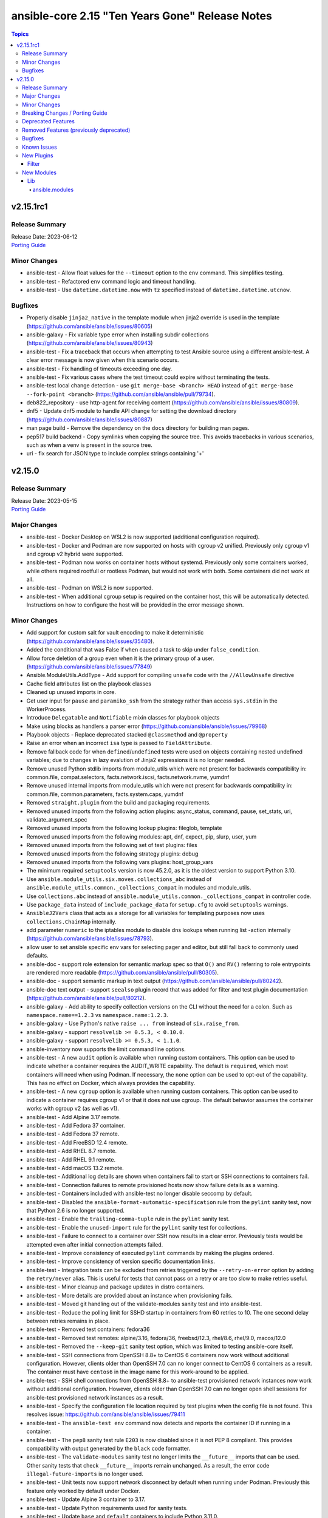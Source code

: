 ================================================
ansible-core 2.15 "Ten Years Gone" Release Notes
================================================

.. contents:: Topics


v2.15.1rc1
==========

Release Summary
---------------

| Release Date: 2023-06-12
| `Porting Guide <https://docs.ansible.com/ansible-core/2.15/porting_guides/porting_guide_core_2.15.html>`__


Minor Changes
-------------

- ansible-test - Allow float values for the ``--timeout`` option to the ``env`` command. This simplifies testing.
- ansible-test - Refactored ``env`` command logic and timeout handling.
- ansible-test - Use ``datetime.datetime.now`` with ``tz`` specified instead of ``datetime.datetime.utcnow``.

Bugfixes
--------

- Properly disable ``jinja2_native`` in the template module when jinja2 override is used in the template (https://github.com/ansible/ansible/issues/80605)
- ansible-galaxy - Fix variable type error when installing subdir collections (https://github.com/ansible/ansible/issues/80943)
- ansible-test - Fix a traceback that occurs when attempting to test Ansible source using a different ansible-test. A clear error message is now given when this scenario occurs.
- ansible-test - Fix handling of timeouts exceeding one day.
- ansible-test - Fix various cases where the test timeout could expire without terminating the tests.
- ansible-test local change detection - use ``git merge-base <branch> HEAD`` instead of ``git merge-base --fork-point <branch>`` (https://github.com/ansible/ansible/pull/79734).
- deb822_repository - use http-agent for receiving content (https://github.com/ansible/ansible/issues/80809).
- dnf5 - Update dnf5 module to handle API change for setting the download directory (https://github.com/ansible/ansible/issues/80887)
- man page build - Remove the dependency on the ``docs`` directory for building man pages.
- pep517 build backend - Copy symlinks when copying the source tree. This avoids tracebacks in various scenarios, such as when a venv is present in the source tree.
- uri - fix search for JSON type to include complex strings containing '+'

v2.15.0
=======

Release Summary
---------------

| Release Date: 2023-05-15
| `Porting Guide <https://docs.ansible.com/ansible-core/2.15/porting_guides/porting_guide_core_2.15.html>`__


Major Changes
-------------

- ansible-test - Docker Desktop on WSL2 is now supported (additional configuration required).
- ansible-test - Docker and Podman are now supported on hosts with cgroup v2 unified. Previously only cgroup v1 and cgroup v2 hybrid were supported.
- ansible-test - Podman now works on container hosts without systemd. Previously only some containers worked, while others required rootfull or rootless Podman, but would not work with both. Some containers did not work at all.
- ansible-test - Podman on WSL2 is now supported.
- ansible-test - When additional cgroup setup is required on the container host, this will be automatically detected. Instructions on how to configure the host will be provided in the error message shown.

Minor Changes
-------------

- Add support for custom salt for vault encoding to make it deterministic (https://github.com/ansible/ansible/issues/35480).
- Added the conditional that was False if ``when`` caused a task to skip under ``false_condition``.
- Allow force deletion of a group even when it is the primary group of a user. (https://github.com/ansible/ansible/issues/77849)
- Ansible.ModuleUtils.AddType - Add support for compiling ``unsafe`` code with the ``//AllowUnsafe`` directive
- Cache field attributes list on the playbook classes
- Cleaned up unused imports in core.
- Get user input for ``pause`` and ``paramiko_ssh`` from the strategy rather than access ``sys.stdin`` in the WorkerProcess.
- Introduce ``Delegatable`` and ``Notifiable`` mixin classes for playbook objects
- Make using blocks as handlers a parser error (https://github.com/ansible/ansible/issues/79968)
- Playbook objects - Replace deprecated stacked ``@classmethod`` and ``@property``
- Raise an error when an incorrect ``isa`` type is passed to ``FieldAttribute``.
- Remove fallback code for when ``defined``/``undefined`` tests were used on objects containing nested undefined variables; due to changes in lazy evalution of Jinja2 expressions it is no longer needed.
- Remove unused Python stdlib imports from module_utils which were not present for backwards compatibility in: common.file, compat.selectors, facts.network.iscsi, facts.network.nvme, yumdnf
- Remove unused internal imports from module_utils which were not present for backwards compatibility in: common.file, common.parameters, facts.system.caps, yumdnf
- Removed ``straight.plugin`` from the build and packaging requirements.
- Removed unused imports from the following action plugins: async_status, command, pause, set_stats, uri, validate_argument_spec
- Removed unused imports from the following lookup plugins: fileglob, template
- Removed unused imports from the following modules: apt, dnf, expect, pip, slurp, user, yum
- Removed unused imports from the following set of test plugins: files
- Removed unused imports from the following strategy plugins: debug
- Removed unused imports from the following vars plugins: host_group_vars
- The minimum required ``setuptools`` version is now 45.2.0, as it is the oldest version to support Python 3.10.
- Use ``ansible.module_utils.six.moves.collections_abc`` instead of ``ansible.module_utils.common._collections_compat`` in modules and module_utils.
- Use ``collections.abc`` instead of ``ansible.module_utils.common._collections_compat`` in controller code.
- Use ``package_data`` instead of ``include_package_data`` for ``setup.cfg`` to avoid ``setuptools`` warnings.
- ``AnsibleJ2Vars`` class that acts as a storage for all variables for templating purposes now uses ``collections.ChainMap`` internally.
- add parameter ``numeric`` to the iptables module to disable dns lookups when running list -action internally (https://github.com/ansible/ansible/issues/78793).
- allow user to set ansible specific env vars for selecting pager and editor, but still fall back to commonly used defaults.
- ansible-doc - support role extension for semantic markup spec so that ``O()`` and ``RV()`` referring to role entrypoints are rendered more readable (https://github.com/ansible/ansible/pull/80305).
- ansible-doc - support semantic markup in text output (https://github.com/ansible/ansible/pull/80242).
- ansible-doc text output - support ``seealso`` plugin record that was added for filter and test plugin documentation (https://github.com/ansible/ansible/pull/80212).
- ansible-galaxy - Add ability to specify collection versions on the CLI without the need for a colon. Such as ``namespace.name==1.2.3`` vs ``namespace.name:1.2.3``.
- ansible-galaxy - Use Python's native ``raise ... from`` instead of ``six.raise_from``.
- ansible-galaxy - support ``resolvelib >= 0.5.3, < 0.10.0``.
- ansible-galaxy - support ``resolvelib >= 0.5.3, < 1.1.0``.
- ansible-inventory now supports the limit command line options.
- ansible-test - A new ``audit`` option is available when running custom containers. This option can be used to indicate whether a container requires the AUDIT_WRITE capability. The default is ``required``, which most containers will need when using Podman. If necessary, the ``none`` option can be used to opt-out of the capability. This has no effect on Docker, which always provides the capability.
- ansible-test - A new ``cgroup`` option is available when running custom containers. This option can be used to indicate a container requires cgroup v1 or that it does not use cgroup. The default behavior assumes the container works with cgroup v2 (as well as v1).
- ansible-test - Add Alpine 3.17 remote.
- ansible-test - Add Fedora 37 container.
- ansible-test - Add Fedora 37 remote.
- ansible-test - Add FreeBSD 12.4 remote.
- ansible-test - Add RHEL 8.7 remote.
- ansible-test - Add RHEL 9.1 remote.
- ansible-test - Add macOS 13.2 remote.
- ansible-test - Additional log details are shown when containers fail to start or SSH connections to containers fail.
- ansible-test - Connection failures to remote provisioned hosts now show failure details as a warning.
- ansible-test - Containers included with ansible-test no longer disable seccomp by default.
- ansible-test - Disabled the ``ansible-format-automatic-specification`` rule from the ``pylint`` sanity test, now that Python 2.6 is no longer supported.
- ansible-test - Enable the ``trailing-comma-tuple`` rule in the ``pylint`` sanity test.
- ansible-test - Enable the ``unused-import`` rule for the ``pylint`` sanity test for collections.
- ansible-test - Failure to connect to a container over SSH now results in a clear error. Previously tests would be attempted even after initial connection attempts failed.
- ansible-test - Improve consistency of executed ``pylint`` commands by making the plugins ordered.
- ansible-test - Improve consistency of version specific documentation links.
- ansible-test - Integration tests can be excluded from retries triggered by the ``--retry-on-error`` option by adding the ``retry/never`` alias. This is useful for tests that cannot pass on a retry or are too slow to make retries useful.
- ansible-test - Minor cleanup and package updates in distro containers.
- ansible-test - More details are provided about an instance when provisioning fails.
- ansible-test - Moved git handling out of the validate-modules sanity test and into ansible-test.
- ansible-test - Reduce the polling limit for SSHD startup in containers from 60 retries to 10. The one second delay between retries remains in place.
- ansible-test - Removed test containers: fedora36
- ansible-test - Removed test remotes: alpine/3.16, fedora/36, freebsd/12.3, rhel/8.6, rhel/9.0, macos/12.0
- ansible-test - Removed the ``--keep-git`` sanity test option, which was limited to testing ansible-core itself.
- ansible-test - SSH connections from OpenSSH 8.8+ to CentOS 6 containers now work without additional configuration. However, clients older than OpenSSH 7.0 can no longer connect to CentOS 6 containers as a result. The container must have ``centos6`` in the image name for this work-around to be applied.
- ansible-test - SSH shell connections from OpenSSH 8.8+ to ansible-test provisioned network instances now work without additional configuration. However, clients older than OpenSSH 7.0 can no longer open shell sessions for ansible-test provisioned network instances as a result.
- ansible-test - Specify the configuration file location required by test plugins when the config file is not found. This resolves issue: https://github.com/ansible/ansible/issues/79411
- ansible-test - The ``ansible-test env`` command now detects and reports the container ID if running in a container.
- ansible-test - The ``pep8`` sanity test rule ``E203`` is now disabled since it is not PEP 8 compliant. This provides compatibility with output generated by the ``black`` code formatter.
- ansible-test - The ``validate-modules`` sanity test no longer limits the ``__future__`` imports that can be used. Other sanity tests that check ``__future__`` imports remain unchanged. As a result, the error code ``illegal-future-imports`` is no longer used.
- ansible-test - Unit tests now support network disconnect by default when running under Podman. Previously this feature only worked by default under Docker.
- ansible-test - Update Alpine 3 container to 3.17.
- ansible-test - Update Python requirements used for sanity tests.
- ansible-test - Update ``base`` and ``default`` containers to include Python 3.11.0.
- ansible-test - Update ``default`` containers to include new ``docs-build`` sanity test requirements.
- ansible-test - Update error handling code to use Python 3.x constructs, avoiding direct use of ``errno``.
- ansible-test - Update test container to ``7.4.0`` which includes the new PSScriptAnalyzer versions
- ansible-test - Update the CloudStack test plugin to use a newer test container with CloudStack 4.18.0.
- ansible-test - Update the NIOS test plugin to use a newer multi-arch test container.
- ansible-test - Update the ``ansible-bad-import-from`` rule in the ``pylint`` sanity test to recommend ``ansible.module_utils.six.moves.collections_abc`` instead of ``ansible.module_utils.common._collections_compat``.
- ansible-test - Update the ``base`` and ``default`` test containers with the latest requirements.
- ansible-test - Update the ``default`` containers to include the ``package-data`` requirements update.
- ansible-test - Update the ``default`` containers to include the ``pylint`` requirements update.
- ansible-test - Updated the Azure Pipelines CI plugin to work with newer versions of git.
- ansible-test - Use ``stop --time 0`` followed by ``rm`` to remove ephemeral containers instead of ``rm -f``. This speeds up teardown of ephemeral containers.
- ansible-test - Warnings are now shown when using containers that were built with VOLUME instructions.
- ansible-test - When setting the max open files for containers, the container host's limit will be checked. If the host limit is lower than the preferred value, it will be used and a warning will be shown.
- ansible-test - When using Podman, ansible-test will detect if the loginuid used in containers is incorrect. When this occurs a warning is displayed and the container is run with the AUDIT_CONTROL capability. Previously containers would fail under this situation, with no useful warnings or errors given.
- ansible-test acme test container - update version to update used Pebble version, underlying Python and Go base containers, and Python requirements (https://github.com/ansible/ansible/pull/79783).
- ansible-test pslint - Upgrade PSScriptAnalyzer to ``1.21.0`` which enables the ``AvoidMultipleTypeAttributes``, ``AvoidSemicolonsAsLineTerminators``, and ``AvoidUsingBrokenHashAlgorithms`` rules
- ansible-test runtime-metadata sanity test - ensure that ``redirect`` entries in ``meta/runtime.yml`` contain collection names, except for ``module_utils`` plugin redirects and ``import_redirect`` redirects (https://github.com/ansible/ansible/pull/78802).
- ansible-test sanity --test ansible-doc - now also lists documentation for test and filter plugins that are documented (https://github.com/ansible/ansible/pull/77737).
- ansible-test validate-modules - Added support for validating module documentation stored in a sidecar file alongside the module (``{module}.yml`` or ``{module}.yaml``). Previously these files were ignored and documentation had to be placed in ``{module}.py``.
- ansible-test validate-modules - no longer treat falsy non-``False`` values for defaults as ``None`` (https://github.com/ansible/ansible/pull/79267).
- apt - add allow-change-held-packages option to apt remove (https://github.com/ansible/ansible/issues/78131)
- apt_repository - adds ``sources_added`` and ``sources_removed`` to the return of the module (https://github.com/ansible/ansible/issues/79306).
- apt_repository will use the trust repo directories in order of preference (more appropriate to less) as they exist on the target.
- collections - Add additional ignores for commonly rejected file extensions
- collections - Add additional includes for REUSE license files (https://github.com/ansible/ansible/issues/79368)
- deb822_repository - Add new module for managing DEB822 formatted apt repositories
- debug - Perform argspec valdiation in debug action plugin (https://github.com/ansible/ansible/issues/79862)
- dnf5 - Add new module for managing packages and other artifacts via the next version of DNF (https://github.com/ansible/ansible/issues/78898)
- galaxy - include ``license_file`` in the default manifest directives (https://github.com/ansible/ansible/pull-request/79420)
- optimized var loading by caching results as there is no variance in input during run.
- pycompat24 module_utils - Remove support for Python 2.5 and earlier.
- sanity tests - updates the collection-deprecated-version tests to ignore the ``prerelease`` component of the collection version ().
- strftime filter, additional docs and links to source of truth.
- updated the vendored distro library to upstream version (https://github.com/ansible/ansible/pull/79227)
- validate-modules sanity test - add support for semantic markup (https://github.com/ansible/ansible/pull/80243).
- validate-modules sanity test - if the ``check_mode`` attribute is present, check that it coincides with the ``support_check_mode`` parameter of ``AnsibleModule`` (https://github.com/ansible/ansible/pull/80090).
- validate-modules sanity test - remove support for the never implemented ``forced_action_plugin`` attribute (https://github.com/ansible/ansible/pull/79317).
- validate-modules sanity test - support the ``plugin`` see-also part of the semantic markup specification (https://github.com/ansible/ansible/pull/80244).

Breaking Changes / Porting Guide
--------------------------------

- ansible-doc - no longer treat plugins in collections whose name starts with ``_`` as deprecated (https://github.com/ansible/ansible/pull/79362).
- ansible-test - Integration tests which depend on specific file permissions when running in an ansible-test managed host environment may require changes. Tests that require permissions other than ``755`` or ``644`` may need to be updated to set the necessary permissions as part of the test run.
- ansible-test - The ``vcenter`` test plugin now defaults to using a user-provided static configuration instead of the ``govcsim`` simulator for collections. Set the ``ANSIBLE_VCSIM_CONTAINER`` environment variable to ``govcsim`` to use the simulator. Keep in mind that the simulator is deprecated and will be removed in a future release.
- ansible-test sanity - previously plugins and modules in collections whose name started with ``_`` were treated as deprecated, even when they were not marked as deprecated in ``meta/runtime.yml``. This is no longer the case (https://github.com/ansible/ansible/pull/79362).
- ansible-test validate-modules - Removed the ``missing-python-doc`` error code in validate modules, ``missing-documentation`` is used instead for missing PowerShell module documentation.

Deprecated Features
-------------------

- The ``ConnectionBase()._new_stdin`` attribute is deprecated, use ``display.prompt_until(msg)`` instead.
- ansible-test - The ``foreman`` test plugin is now deprecated. It will be removed in a future release.
- ansible-test - The ``govcsim`` simulator in the ``vcenter`` test plugin is now deprecated. It will be removed in a future release. Users should switch to providing their own test environment through a static configuration file.
- password_hash - deprecate using passlib.hash.hashtype if hashtype isn't in the list of documented choices.
- vars - Specifying a list of dictionaries for ``vars:`` is deprecated in favor of specifying a dictionary.

Removed Features (previously deprecated)
----------------------------------------

- Remove deprecated ``ANSIBLE_CALLBACK_WHITELIST`` configuration environment variable, use ``ANSIBLE_CALLBACKS_ENABLED`` instead. (https://github.com/ansible/ansible/issues/78821)
- Remove deprecated ``ANSIBLE_COW_WHITELIST`` configuration environment variable, use ``ANSIBLE_COW_ACCEPTLIST`` instead. (https://github.com/ansible/ansible/issues/78819)
- Remove deprecated ``callback_whitelist`` configuration option, use ``callbacks_enabled`` instead. (https://github.com/ansible/ansible/issues/78822)
- Remove deprecated ``cow_whitelist`` configuration option, use ``cowsay_enabled_stencils`` instead. (https://github.com/ansible/ansible/issues/78820)

Bugfixes
--------

- Ansible.Basic.cs - Ignore compiler warning (reported as an error) when running under PowerShell 7.3.x.
- AnsibleModule.run_command - Only use selectors when needed, and rely on Python stdlib subprocess for the simple task of collecting stdout/stderr when prompt matching is not required.
- BSD network facts - Do not assume column indexes, look for ``netmask`` and ``broadcast`` for determining the correct columns when parsing ``inet`` line (https://github.com/ansible/ansible/issues/79117)
- Correctly count rescued tasks in play recap (https://github.com/ansible/ansible/issues/79711)
- Display - Defensively configure writing to stdout and stderr with a custom encoding error handler that will replace invalid characters while providing a deprecation warning that non-utf8 text will result in an error in a future version.
- Do not crash when templating an expression with a test or filter that is not a valid Ansible filter name (https://github.com/ansible/ansible/issues/78912, https://github.com/ansible/ansible/pull/78913).
- Fix ``MANIFEST.in`` to exclude unwanted files in the ``packaging/`` directory.
- Fix ``MANIFEST.in`` to include ``*.md`` files in the ``test/support/`` directory.
- Fix a traceback occuring when a task is named ``meta`` (https://github.com/ansible/ansible/issues/79459)
- Fix an issue where the value of ``become`` was ignored when used on a role used as a dependency in ``main/meta.yml`` (https://github.com/ansible/ansible/issues/79777)
- Fix bug in `vars` applied to roles, they were being incorrectly exported among others while only vars/main.yml was meant to be. Also adjusted the precedence to act the same as inline params.
- Fix conditionally notifying ``include_tasks` handlers when ``force_handlers`` is used (https://github.com/ansible/ansible/issues/79776)
- Fix post-validating looped task fields so the strategy uses the correct values after task execution.
- Fix reusing a connection in a task loop that uses a redirected or aliased name - https://github.com/ansible/ansible/issues/78425
- Fix setting become activation in a task loop - https://github.com/ansible/ansible/issues/78425
- Fix traceback when using the ``template`` module and running with ``ANSIBLE_DEBUG=1`` (https://github.com/ansible/ansible/issues/79763)
- Fix using ``GALAXY_IGNORE_CERTS`` in conjunction with collections in requirements files which specify a specific ``source`` that isn't in the configured servers.
- Fix using ``GALAXY_IGNORE_CERTS`` when downloading tarballs from Galaxy servers (https://github.com/ansible/ansible/issues/79557).
- Fixes leftover _valid_attrs usage.
- Fixes the password lookup to not rewrite files if they are not changed when using the "encrypt" parameter (#79430).
- Module and role argument validation - include the valid suboption choices in the error when an invalid suboption is provided.
- Perform type check on data passed to Display.display to enforce the requirement of being given a python3 unicode string
- Prevent running same handler multiple times when included via ``include_role`` (https://github.com/ansible/ansible/issues/73643)
- TaskExecutor - don't ignore templated _raw_params that k=v parser failed to parse (https://github.com/ansible/ansible/issues/79862)
- Windows - Display a warning if the module failed to cleanup any temporary files rather than failing the task. The warning contains a brief description of what failed to be deleted.
- Windows - Ensure the module temp directory contains more unique values to avoid conflicts with concurrent runs - https://github.com/ansible/ansible/issues/80294
- Windows - Improve temporary file cleanup used by modules. Will use a more reliable delete operation on Windows Server 2016 and newer to delete files that might still be open by other software like Anti Virus scanners. There are still scenarios where a file or directory cannot be deleted but the new method should work in more scenarios.
- ``ansible-galaxy search rolename`` - give a warning instead of non-zero return code when search results are empty. This is similar to the behavior when listing roles, which gives a warning if a role cannot be found and exits with a return code of ``0``.
- ``ansible_eval_concat`` - avoid redundant unsafe wrapping of templated strings converted to Python types
- ``pkg_mgr`` - fix the default dnf version detection
- ansible-config limit shorthand format to assigned values
- ansible-doc - stop generating wrong module URLs for module see-alsos. The URLs for modules in ansible.builtin do now work, and URLs for modules outside ansible.builtin are no longer added (https://github.com/ansible/ansible/pull/80280).
- ansible-doc now will correctly display short descriptions on listing filters/tests no matter the directory sorting.
- ansible-galaxy - Improve retries for collection installs, to properly retry, and extend retry logic to common URL related connection errors (https://github.com/ansible/ansible/issues/80170 https://github.com/ansible/ansible/issues/80174)
- ansible-galaxy - fix installing collections from directories that have a trailing path separator (https://github.com/ansible/ansible/issues/77803).
- ansible-galaxy - fix installing collections in git repositories/directories which contain a MANIFEST.json file (https://github.com/ansible/ansible/issues/79796).
- ansible-galaxy - fix installing signed collections (https://github.com/ansible/ansible/issues/80648).
- ansible-galaxy - make initial call to Galaxy server on-demand only when installing, getting info about, and listing roles.
- ansible-galaxy - reduce API calls to servers by fetching signatures only for final candidates.
- ansible-galaxy collection install - respect symlinks when installing from source or local repository (https://github.com/ansible/ansible/issues/78442)
- ansible-galaxy collection verify - fix verifying signed collections when the keyring is not configured.
- ansible-galaxy collection/role init - preserve symlinks (https://github.com/ansible/ansible/issues/39334).
- ansible-galaxy role info - fix unhandled AttributeError by catching the correct exception.
- ansible-inventory will no longer duplicate host entries if they were part of a group's childrens tree.
- ansible-inventory will not explicitly sort groups/hosts anymore, giving a chance (depending on output format) to match the order in the input sources.
- ansible-playbook -K breaks when passwords have quotes (https://github.com/ansible/ansible/issues/79836).
- ansible-test - Add ``wheel < 0.38.0`` constraint for Python 3.6 and earlier.
- ansible-test - Add support for ``argcomplete`` version 3.
- ansible-test - Add support for ``pytest`` assertion rewriting when running unit tests on Python 3.5 and later. Resolves issue https://github.com/ansible/ansible/issues/68032
- ansible-test - Added a work-around for a traceback under Python 3.11 when completing certain command line options.
- ansible-test - Allow disabled, unsupported, unstable and destructive integration test targets to be selected using their respective prefixes.
- ansible-test - Allow unstable tests to run when targeted changes are made and the ``--allow-unstable-changed`` option is specified (resolves https://github.com/ansible/ansible/issues/74213).
- ansible-test - Always indicate the Python version being used before installing requirements. Resolves issue https://github.com/ansible/ansible/issues/72855
- ansible-test - Avoid using ``exec`` after container startup when possible. This improves container startup performance and avoids intermittent startup issues with some old containers.
- ansible-test - Connection attempts to managed remote instances no longer abort on ``Permission denied`` errors.
- ansible-test - Detection for running in a Podman or Docker container has been fixed to detect more scenarios. The new detection relies on ``/proc/self/mountinfo`` instead of ``/proc/self/cpuset``. Detection now works with custom cgroups and private cgroup namespaces.
- ansible-test - Exclude ansible-core vendored Python packages from ansible-test payloads.
- ansible-test - Fix broken documentation link for ``aws`` test plugin error messages.
- ansible-test - Fix validate-modules error when retrieving PowerShell argspec when retrieved inside a Cmdlet
- ansible-test - Handle server errors when executing the ``docker info`` command.
- ansible-test - Integration test target prefixes defined in a ``tests/integration/target-prefixes.{group}`` file can now contain an underscore (``_``) character. Resolves issue https://github.com/ansible/ansible/issues/79225
- ansible-test - Multiple containers now work under Podman without specifying the ``--docker-network`` option.
- ansible-test - Pass the ``XDG_RUNTIME_DIR`` environment variable through to container commands.
- ansible-test - Perform PyPI proxy configuration after instances are ready and bootstrapping has been completed. Only target instances are affected, as controller instances were already handled this way. This avoids proxy configuration errors when target instances are not yet ready for use.
- ansible-test - Prevent concurrent / repeat inspections of the same container image.
- ansible-test - Prevent concurrent / repeat pulls of the same container image.
- ansible-test - Prevent concurrent execution of cached methods.
- ansible-test - Removed pointless comparison in diff evaluation logic.
- ansible-test - Set ``PYLINTHOME`` for the ``pylint`` sanity test to prevent failures due to ``pylint`` checking for the existence of an obsolete home directory.
- ansible-test - Show the exception type when reporting errors during instance provisioning.
- ansible-test - Support Podman 4.4.0+ by adding the ``SYS_CHROOT`` capability when running containers.
- ansible-test - Support loading of vendored Python packages from ansible-core.
- ansible-test - The ``validate-modules`` sanity test now properly enforces documentation before imports for plugins. Previously this was only enforced for modules due to a coding error.
- ansible-test - Update ``pylint`` to 2.17.2 to resolve several possible false positives.
- ansible-test - Update ``pylint`` to 2.17.3 to resolve several possible false positives.
- ansible-test - Update the ``pylint`` sanity test requirements to resolve crashes on Python 3.11. (https://github.com/ansible/ansible/issues/78882)
- ansible-test - Update the ``pylint`` sanity test to use version 2.15.4.
- ansible-test - Update the ``pylint`` sanity test to use version 2.15.5.
- ansible-test - Use consistent file permissions when delegating tests to a container or remote host. Files with any execute bit set will use permissions ``755``. All other files will use permissions ``644``. (Resolves issue https://github.com/ansible/ansible/issues/75079)
- ansible-test - When bootstrapping remote FreeBSD instances, use the OS packaged ``setuptools`` instead of installing the latest version from PyPI.
- ansible-test - fix warning message about failing to run an image to include the image name
- ansible-test runtime-metadata sanity test - do not crash on YAML parsing errors without a context mark (https://github.com/ansible/ansible/pull/78802).
- ansible-test sanity - correctly report invalid YAML in validate-modules (https://github.com/ansible/ansible/issues/75837).
- ansible-vault encrypt_string - started appending a line feed at the end of the encrypted string output. Missing newline character caused problems identifying where the string ends in some shells (like bash) or accidentally copying an extra trailing terminator symbol (e.g., zsh prints out a ``%`` sign to signal where the original output stops) (https://github.com/ansible/ansible/issues/78932).
- ansible_facts.hardware - Define all processor facts on s390x (https://github.com/ansible/ansible/issues/19755)
- apt - set locale to fix updating the cache (https://github.com/ansible/ansible/issues/79523).
- apt module should not traceback on invalid type given as package. issue 78663.
- apt_repository will no longer fail to detect key when unrelated errors/warnings are issued by apt-key.
- argument spec validation - again report deprecated parameters for Python-based modules. This was accidentally removed in ansible-core 2.11 when argument spec validation was refactored (https://github.com/ansible/ansible/issues/79680, https://github.com/ansible/ansible/pull/79681).
- argument spec validation - ensure that deprecated aliases in suboptions are also reported (https://github.com/ansible/ansible/pull/79740).
- argument spec validation - fix warning message when two aliases of the same option are used for suboptions to also mention the option's name they are in (https://github.com/ansible/ansible/pull/79740).
- basic.py module_utils - Perform Python version check much earlier to ensure it runs before other errors occur.
- connection local now avoids traceback on invalid user being used to execuet ansible (valid in host, but not in container).
- copy - fix creating the dest directory in check mode with remote_src=True (https://github.com/ansible/ansible/issues/78611).
- copy - fix reporting changes to file attributes in check mode with remote_src=True (https://github.com/ansible/ansible/issues/77957).
- copy module will no longer move 'non files' set as src when remote_src=true.
- copy remote_src=true - fix copying subdirs recursively when the dest exists and the src and dest have multiple common subdirectories in a common directory (https://github.com/ansible/ansible/issues/74536).
- copy remote_src=true - fix reporting changed for copying empty directories.
- display - reduce risk of post-fork output deadlocks (https://github.com/ansible/ansible/pull/79522)
- dnf5 - Use ``transaction.check_gpg_signatures`` API call to check package signatures AND possibly to recover from when keys are missing.
- dnf5 - fix module and package names in the message following failed module respawn attempt
- dnf5 - use the logs API to determine transaction problems
- file - touch action in check mode was always returning ok. Fix now evaluates the different conditions and returns the appropriate changed status. (https://github.com/ansible/ansible/issues/79360)
- file lookup now handles missing files more gracefully.
- file lookup now plays nice with generic lookup ``errors`` option.
- get_url - Ensure we are passing ciphers to all url_get calls (https://github.com/ansible/ansible/issues/79717)
- get_url module - Added a documentation reference to ``hashlib`` regarding algorithms, as well as a note about ``md5`` support on systems running in FIPS compliant mode.
- get_url module - Removed out-of-date documentation stating that ``hashlib`` is a third-party library.
- handlers - fix ``v2_playbook_on_notify`` callback not being called when notifying handlers
- handlers - fix an issue where the ``flush_handlers`` meta task could not be used with FQCN: ``ansible.builtin.meta`` (https://github.com/ansible/ansible/issues/79023)
- include_role - Inherit from role parents beyond a depth of 3 (https://github.com/ansible/ansible/issues/47023).
- jinja2_native - fix intermittent 'could not find job' failures when a value of ``ansible_job_id`` from a result of an async task was inadvertently changed during execution; to prevent this a format of ``ansible_job_id`` was changed.
- jinja2_native: preserve quotes in strings (https://github.com/ansible/ansible/issues/79083)
- keyword inheritance - Ensure that we do not squash keywords in validate (https://github.com/ansible/ansible/issues/79021)
- known_hosts - do not return changed status when a non-existing key is removed (https://github.com/ansible/ansible/issues/78598)
- list-tags now shows the 'never' tag, which was being excluded by default. To list all tasks you still need to add `--list-tasks --tags never,all`.
- loops/delegate_to - Do not double calculate the values of loops and ``delegate_to`` (https://github.com/ansible/ansible/issues/80038)
- module responses - Ensure that module responses are utf-8 adhereing to JSON RFC and expectations of the core code.
- module/role argument spec - validate the type for options that are None when the option is required or has a non-None default (https://github.com/ansible/ansible/issues/79656).
- module_utils/basic.py - Fix detection of available hashing algorithms on Python 3.x. All supported algorithms are now available instead of being limited to a hard-coded list. This affects modules such as ``get_url`` which accept an arbitrary checksum algorithm.
- normal action plugin - remove obsolete ``if`` (https://github.com/ansible/ansible/pull/79690).
- omit on keywords was resetting to default value, ignoring inheritance.
- paramiko - Add a new option to allow paramiko >= 2.9 to easily work with all devices now that rsa-sha2 support was added to paramiko, which prevented communication with numerous platforms. (https://github.com/ansible/ansible/issues/76737)
- paramiko - Add back support for ``ssh_args``, ``ssh_common_args``, and ``ssh_extra_args`` for parsing the ``ProxyCommand`` (https://github.com/ansible/ansible/issues/78750)
- paramiko connection was still using outdated playcontext, this should bring it up to date to use the 'correct' data for each task/loop.
- password lookup now correctly reads stored ident fields.
- password_hash - handle errors using unknown passlib hashtypes more gracefully (https://github.com/ansible/ansible/issues/45392).
- pep517 build backend - Use the documented ``import_module`` import from ``importlib``.
- plugin loader, fix detection for existing configuration before initializing for a plugin
- role deduplication - Always create new role object, regardless of deduplication. Deduplication will only affect whether a duplicate call to a role will execute, as opposed to re-using the same object. (https://github.com/ansible/ansible/pull/78661)
- roles - Fix templating ``public``, ``allow_duplicates`` and ``rolespec_validate`` (https://github.com/ansible/ansible/issues/80304).
- service_facts - Use python re to parse service output instead of grep (https://github.com/ansible/ansible/issues/78541)
- strategy plugins now correctly identify bad registered variables, even on skip.
- strategy plugins: get the correctly templated and validated run_once value on strategy linear (https://github.com/ansible/ansible/issues/78492)
- syntax check - Limit ``--syntax-check`` to ``ansible-playbook`` only, as that is the only CLI affected by this argument (https://github.com/ansible/ansible/issues/80506)
- systemd - daemon-reload and daemon-reexec ignore errors when running in a chroot (https://github.com/ansible/ansible/pull/79643)
- templates - Fixed ``TypeError`` when a lookup plugin has an option called ``name``.
- unarchive - allow relative path for ``dest`` (https://github.com/ansible/ansible/issues/64612)
- unarchive - log errors from commands to assist in debugging (https://github.com/ansible/ansible/issues/64612)
- updated error messages to include 'acl' and not just mode changes when failing to set required permissions on remote.
- uri - improve JSON content type detection
- user - fix comparing group IDs to existing group names so groups are not always updated (https://github.com/ansible/ansible/issues/79956).
- user module - Removed ``password_expire_max`` from the return docs, as it is not returned.
- user module - Removed ``password_expire_min`` from the return docs, as it is not returned.
- validate-modules sanity test - replace semantic markup parsing and validating code with the code from `antsibull-docs-parser 0.2.0 <https://github.com/ansible-community/antsibull-docs-parser/releases/tag/0.2.0>`__ (https://github.com/ansible/ansible/pull/80406).
- vault - show filename additionally if missing secrets prevents decryption (https://github.com/ansible/ansible/issues/79723)
- winrm - Increase the read timeout to 10 seconds later than the operation timeout reducing the chances of a false read timeout

Known Issues
------------

- ansible-test - Additional configuration may be required for certain container host and container combinations. Further details are available in the testing documentation.
- ansible-test - Custom containers with ``VOLUME`` instructions may be unable to start, when previously the containers started correctly. Remove the ``VOLUME`` instructions to resolve the issue. Containers with this condition will cause ``ansible-test`` to emit a warning.
- ansible-test - Systems with Podman networking issues may be unable to run containers, when previously the issue went unreported. Correct the networking issues to continue using ``ansible-test`` with Podman.
- ansible-test - Unit tests for collections do not support ``pytest`` assertion rewriting on Python 2.7.
- ansible-test - Using Docker on systems with SELinux may require setting SELinux to permissive mode. Podman should work with SELinux in enforcing mode.
- dnf5 - The DNF5 package manager currently does not provide all functionality to ensure feature parity between the existing ``dnf`` and the new ``dnf5`` module. As a result the following ``dnf5`` options are effectively a no-op: ``cacheonly``, ``enable_plugin``, ``disable_plugin`` and ``lock_timeout``.

New Plugins
-----------

Filter
~~~~~~

- commonpath - gets the common path
- normpath - Normalize a pathname

New Modules
-----------

Lib
~~~

ansible.modules
^^^^^^^^^^^^^^^

- deb822_repository - Add and remove deb822 formatted repositories
- dnf5 - Manages packages with the I(dnf5) package manager

